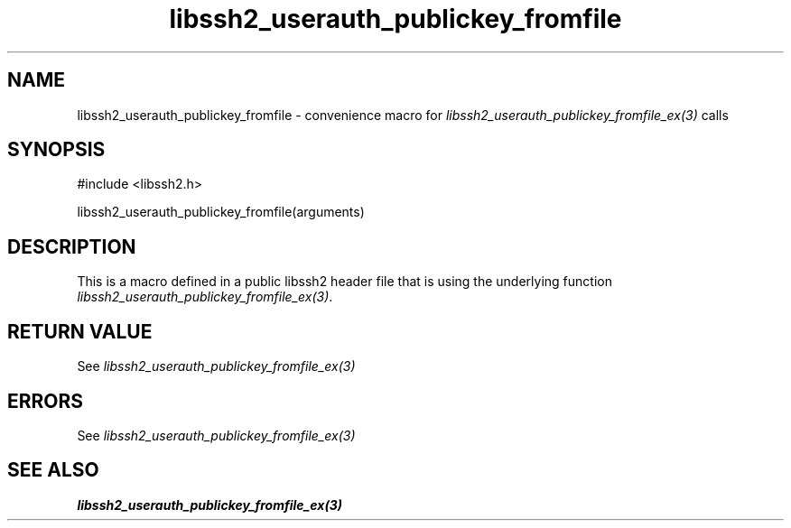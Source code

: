 .\" $Id: template.3,v 1.4 2007/06/13 16:41:33 jehousley Exp $
.\"
.TH libssh2_userauth_publickey_fromfile 3 "20 Feb 2010" "libssh2 1.2.4" "libssh2 manual"
.SH NAME
libssh2_userauth_publickey_fromfile - convenience macro for \fIlibssh2_userauth_publickey_fromfile_ex(3)\fP calls
.SH SYNOPSIS
#include <libssh2.h>

libssh2_userauth_publickey_fromfile(arguments)

.SH DESCRIPTION
This is a macro defined in a public libssh2 header file that is using the
underlying function \fIlibssh2_userauth_publickey_fromfile_ex(3)\fP.
.SH RETURN VALUE
See \fIlibssh2_userauth_publickey_fromfile_ex(3)\fP
.SH ERRORS
See \fIlibssh2_userauth_publickey_fromfile_ex(3)\fP
.SH SEE ALSO
.BR libssh2_userauth_publickey_fromfile_ex(3)
